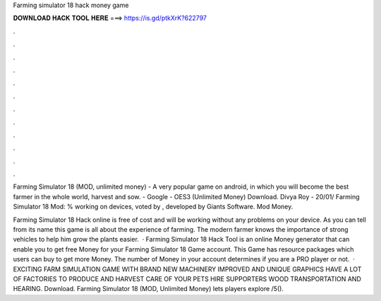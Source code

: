 Farming simulator 18 hack money game



𝐃𝐎𝐖𝐍𝐋𝐎𝐀𝐃 𝐇𝐀𝐂𝐊 𝐓𝐎𝐎𝐋 𝐇𝐄𝐑𝐄 ===> https://is.gd/ptkXrK?622797



.



.



.



.



.



.



.



.



.



.



.



.

Farming Simulator 18 (MOD, unlimited money) - A very popular game on android, in which you will become the best farmer in the whole world, harvest and sow. - Google - OES3 (Unlimited Money) Download. Divya Roy - 20/01/ Farming Simulator 18 Mod: % working on devices, voted by , developed by Giants Software. Mod Money.

Farming Simulator 18 Hack online is free of cost and will be working without any problems on your device. As you can tell from its name this game is all about the experience of farming. The modern farmer knows the importance of strong vehicles to help him grow the plants easier.  · Farming Simulator 18 Hack Tool is an online Money generator that can enable you to get free Money for your Farming Simulator 18 Game account. This Game has resource packages which users can buy to get more Money. The number of Money in your account determines if you are a PRO player or not.  · EXCITING FARM SIMULATION GAME WITH BRAND NEW MACHINERY IMPROVED AND UNIQUE GRAPHICS HAVE A LOT OF FACTORIES TO PRODUCE AND HARVEST CARE OF YOUR PETS HIRE SUPPORTERS WOOD TRANSPORTATION AND HEARING. Download. Farming Simulator 18 (MOD, Unlimited Money) lets players explore /5().
